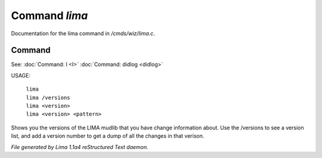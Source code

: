 Command *lima*
***************

Documentation for the lima command in */cmds/wiz/lima.c*.

Command
=======

See: :doc:`Command: I <I>` :doc:`Command: didlog <didlog>` 

USAGE:

    |  ``lima``
    |  ``lima /versions``
    |  ``lima <version>``
    |  ``lima <version> <pattern>``

Shows you the versions of the LIMA mudlib that you have change
information about. Use the /versions to see a version list, and
add a version number to get a dump of all the changes in that
verison.

.. TAGS: RST



*File generated by Lima 1.1a4 reStructured Text daemon.*
